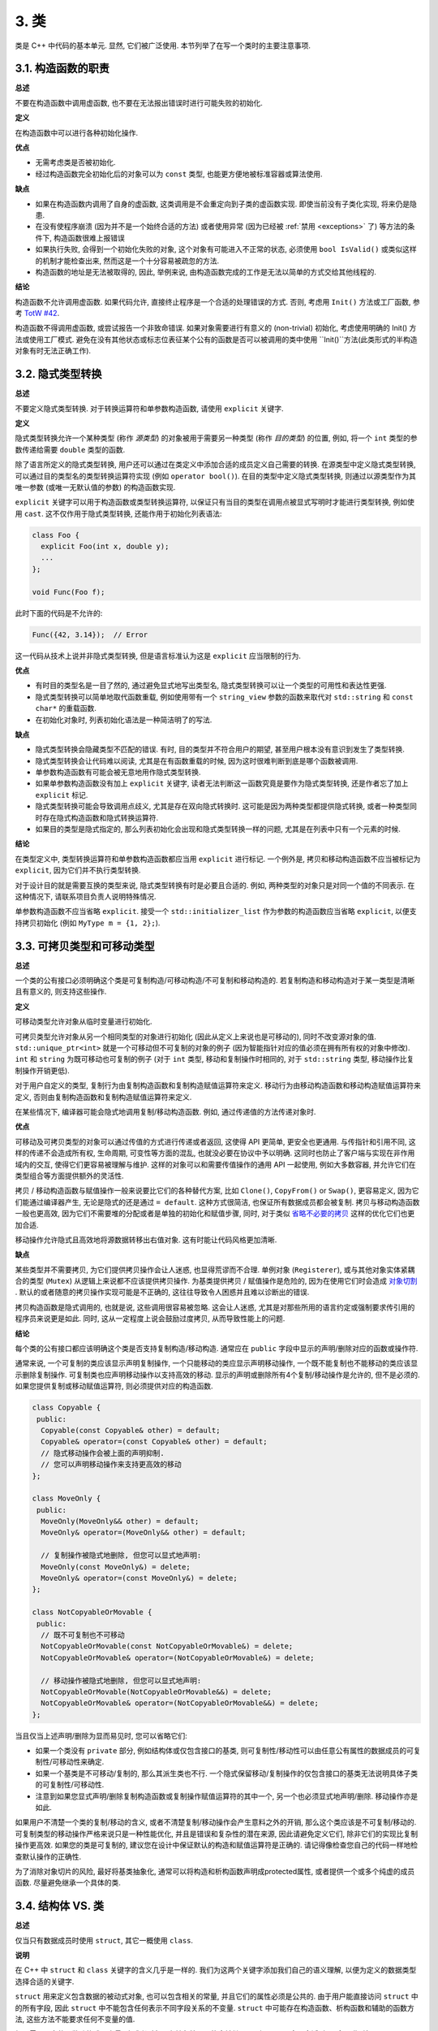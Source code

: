 3. 类
------------------------

类是 C++ 中代码的基本单元. 显然, 它们被广泛使用. 本节列举了在写一个类时的主要注意事项.

3.1. 构造函数的职责
~~~~~~~~~~~~~~~~~~~~~~~~~~~~~~~~~~~~~~~~~~~~

**总述**

不要在构造函数中调用虚函数, 也不要在无法报出错误时进行可能失败的初始化.

**定义**

在构造函数中可以进行各种初始化操作.

**优点**

- 无需考虑类是否被初始化.

- 经过构造函数完全初始化后的对象可以为 ``const`` 类型, 也能更方便地被标准容器或算法使用.

**缺点**

- 如果在构造函数内调用了自身的虚函数, 这类调用是不会重定向到子类的虚函数实现. 即使当前没有子类化实现, 将来仍是隐患.

- 在没有使程序崩溃 (因为并不是一个始终合适的方法) 或者使用异常 (因为已经被 :ref:`禁用 <exceptions>` 了) 等方法的条件下, 构造函数很难上报错误

- 如果执行失败, 会得到一个初始化失败的对象, 这个对象有可能进入不正常的状态, 必须使用 ``bool IsValid()`` 或类似这样的机制才能检查出来, 然而这是一个十分容易被疏忽的方法.

- 构造函数的地址是无法被取得的, 因此, 举例来说, 由构造函数完成的工作是无法以简单的方式交给其他线程的.

**结论**

构造函数不允许调用虚函数. 如果代码允许, 直接终止程序是一个合适的处理错误的方式. 否则, 考虑用 ``Init()`` 方法或工厂函数, 参考 `TotW #42 <https://abseil.io/tips/42>`_.

构造函数不得调用虚函数, 或尝试报告一个非致命错误. 如果对象需要进行有意义的 (non-trivial) 初始化, 考虑使用明确的 Init() 方法或使用工厂模式. 避免在没有其他状态或标志位表征某个公有的函数是否可以被调用的类中使用 ``Init()``方法(此类形式的半构造对象有时无法正确工作).

.. _implicit-conversions:

3.2. 隐式类型转换
~~~~~~~~~~~~~~~~~~~~

**总述**

不要定义隐式类型转换. 对于转换运算符和单参数构造函数, 请使用 ``explicit`` 关键字.

**定义**

隐式类型转换允许一个某种类型 (称作 *源类型*) 的对象被用于需要另一种类型 (称作 *目的类型*) 的位置, 例如, 将一个 ``int`` 类型的参数传递给需要 ``double`` 类型的函数.

除了语言所定义的隐式类型转换, 用户还可以通过在类定义中添加合适的成员定义自己需要的转换. 在源类型中定义隐式类型转换, 可以通过目的类型名的类型转换运算符实现 (例如 ``operator bool()``). 在目的类型中定义隐式类型转换, 则通过以源类型作为其唯一参数 (或唯一无默认值的参数) 的构造函数实现.

``explicit`` 关键字可以用于构造函数或类型转换运算符, 以保证只有当目的类型在调用点被显式写明时才能进行类型转换, 例如使用 ``cast``. 这不仅作用于隐式类型转换, 还能作用于初始化列表语法:

.. code-block:: c++

    class Foo {
      explicit Foo(int x, double y);
      ...
    };

    void Func(Foo f);

此时下面的代码是不允许的:

.. code-block:: c++

    Func({42, 3.14});  // Error

这一代码从技术上说并非隐式类型转换, 但是语言标准认为这是 ``explicit`` 应当限制的行为.

**优点**

- 有时目的类型名是一目了然的, 通过避免显式地写出类型名, 隐式类型转换可以让一个类型的可用性和表达性更强.

- 隐式类型转换可以简单地取代函数重载, 例如使用带有一个 ``string_view`` 参数的函数来取代对 ``std::string`` 和 ``const char*`` 的重载函数.

- 在初始化对象时, 列表初始化语法是一种简洁明了的写法.

**缺点**

- 隐式类型转换会隐藏类型不匹配的错误. 有时, 目的类型并不符合用户的期望, 甚至用户根本没有意识到发生了类型转换.

- 隐式类型转换会让代码难以阅读, 尤其是在有函数重载的时候, 因为这时很难判断到底是哪个函数被调用.

- 单参数构造函数有可能会被无意地用作隐式类型转换.

- 如果单参数构造函数没有加上 ``explicit`` 关键字, 读者无法判断这一函数究竟是要作为隐式类型转换, 还是作者忘了加上 ``explicit`` 标记.

- 隐式类型转换可能会导致调用点歧义, 尤其是存在双向隐式转换时. 这可能是因为两种类型都提供隐式转换, 或者一种类型同时存在隐式构造函数和隐式转换运算符.

- 如果目的类型是隐式指定的, 那么列表初始化会出现和隐式类型转换一样的问题, 尤其是在列表中只有一个元素的时候.

**结论**

在类型定义中, 类型转换运算符和单参数构造函数都应当用 ``explicit`` 进行标记. 一个例外是, 拷贝和移动构造函数不应当被标记为 ``explicit``, 因为它们并不执行类型转换.

对于设计目的就是需要互换的类型来说, 隐式类型转换有时是必要且合适的. 例如, 两种类型的对象只是对同一个值的不同表示. 在这种情况下, 请联系项目负责人说明特殊情况.

单参数构造函数不应当省略 ``explicit``. 接受一个 ``std::initializer_list`` 作为参数的构造函数应当省略 ``explicit``, 以便支持拷贝初始化 (例如 ``MyType m = {1, 2};``).

.. _copyable-and-movable-types:

3.3. 可拷贝类型和可移动类型
~~~~~~~~~~~~~~~~~~~~~~~~~~~~~~~~~~~~~~~~~~~~~~~~~~~~~~~~~~~~

**总述**

一个类的公有接口必须明确这个类是可复制构造/可移动构造/不可复制和移动构造的. 若复制构造和移动构造对于某一类型是清晰且有意义的, 则支持这些操作.

**定义**

可移动类型允许对象从临时变量进行初始化.

可拷贝类型允许对象从另一个相同类型的对象进行初始化 (因此从定义上来说也是可移动的), 同时不改变源对象的值. ``std::unique_ptr<int>`` 就是一个可移动但不可复制的对象的例子 (因为智能指针对应的值必须在拥有所有权的对象中修改). ``int`` 和 ``string`` 为既可移动也可复制的例子 (对于 ``int`` 类型, 移动和复制操作时相同的, 对于 ``std::string`` 类型, 移动操作比复制操作开销更低).

对于用户自定义的类型, 复制行为由复制构造函数和复制构造赋值运算符来定义. 移动行为由移动构造函数和移动构造赋值运算符来定义, 否则由复制构造函数和复制构造赋值运算符来定义.

在某些情况下, 编译器可能会隐式地调用复制/移动构造函数. 例如, 通过传递值的方法传递对象时.

**优点**

可移动及可拷贝类型的对象可以通过传值的方式进行传递或者返回, 这使得 API 更简单, 更安全也更通用. 与传指针和引用不同, 这样的传递不会造成所有权, 生命周期, 可变性等方面的混乱, 也就没必要在协议中予以明确. 这同时也防止了客户端与实现在非作用域内的交互, 使得它们更容易被理解与维护. 这样的对象可以和需要传值操作的通用 API 一起使用, 例如大多数容器, 并允许它们在类型组合等方面提供额外的灵活性.

拷贝 / 移动构造函数与赋值操作一般来说要比它们的各种替代方案, 比如 ``Clone()``, ``CopyFrom()`` or ``Swap()``, 更容易定义, 因为它们能通过编译器产生, 无论是隐式的还是通过 ``= default``. 这种方式很简洁, 也保证所有数据成员都会被复制. 拷贝与移动构造函数一般也更高效, 因为它们不需要堆的分配或者是单独的初始化和赋值步骤, 同时, 对于类似 `省略不必要的拷贝 <https://en.cppreference.com/w/cpp/language/copy_elision>`_ 这样的优化它们也更加合适.

移动操作允许隐式且高效地将源数据转移出右值对象. 这有时能让代码风格更加清晰.

**缺点**

某些类型并不需要拷贝, 为它们提供拷贝操作会让人迷惑, 也显得荒谬而不合理. 单例对象 (``Registerer``), 或与其他对象实体紧耦合的类型 (``Mutex``) 从逻辑上来说都不应该提供拷贝操作. 为基类提供拷贝 / 赋值操作是危险的, 因为在使用它们时会造成 `对象切割 <https://en.wikipedia.org/wiki/Object_slicing>`_ . 默认的或者随意的拷贝操作实现可能是不正确的, 这往往导致令人困惑并且难以诊断出的错误.

拷贝构造函数是隐式调用的, 也就是说, 这些调用很容易被忽略. 这会让人迷惑, 尤其是对那些所用的语言约定或强制要求传引用的程序员来说更是如此. 同时, 这从一定程度上说会鼓励过度拷贝, 从而导致性能上的问题.

**结论**

每个类的公有接口都应该明确这个类是否支持复制构造/移动构造. 通常应在 ``public`` 字段中显示的声明/删除对应的函数或操作符.

通常来说, 一个可复制的类应该显示声明复制操作, 一个只能移动的类应显示声明移动操作, 一个既不能复制也不能移动的类应该显示删除复制操作. 可复制类也应声明移动操作以支持高效的移动. 显示的声明或删除所有4个复制/移动操作是允许的, 但不是必须的. 如果您提供复制或移动赋值运算符, 则必须提供对应的构造函数.

.. code-block:: c++

    class Copyable {
     public:
      Copyable(const Copyable& other) = default;
      Copyable& operator=(const Copyable& other) = default;
      // 隐式移动操作会被上面的声明抑制.
      // 您可以声明移动操作来支持更高效的移动
    };

    class MoveOnly {
     public:
      MoveOnly(MoveOnly&& other) = default;
      MoveOnly& operator=(MoveOnly&& other) = default;

      // 复制操作被隐式地删除, 但您可以显式地声明:
      MoveOnly(const MoveOnly&) = delete;
      MoveOnly& operator=(const MoveOnly&) = delete;
    };

    class NotCopyableOrMovable {
     public:
      // 既不可复制也不可移动
      NotCopyableOrMovable(const NotCopyableOrMovable&) = delete;
      NotCopyableOrMovable& operator=(NotCopyableOrMovable&) = delete;

      // 移动操作被隐式地删除, 但您可以显式地声明:
      NotCopyableOrMovable(NotCopyableOrMovable&&) = delete;
      NotCopyableOrMovable& operator=(NotCopyableOrMovable&&) = delete;
    };

当且仅当上述声明/删除为显而易见时, 您可以省略它们:

- 如果一个类没有 ``private`` 部分, 例如结构体或仅包含接口的基类, 则可复制性/移动性可以由任意公有属性的数据成员的可复制性/可移动性来确定.

- 如果一个基类是不可移动/复制的, 那么其派生类也不行. 一个隐式保留移动/复制操作的仅包含接口的基类无法说明具体子类的可复制性/可移动性.

- 注意到如果您显式声明/删除复制构造函数或复制操作赋值运算符的其中一个, 另一个也必须显式地声明/删除. 移动操作亦是如此.

如果用户不清楚一个类的复制/移动的含义, 或者不清楚复制/移动操作会产生意料之外的开销, 那么这个类应该是不可复制/移动的. 可复制类型的移动操作严格来说只是一种性能优化, 并且是错误和复杂性的潜在来源, 因此请避免定义它们, 除非它们的实现比复制操作更高效. 如果您的类是可复制的, 建议您在设计中保证默认的构造和赋值运算符是正确的. 请记得像检查您自己的代码一样地检查默认操作的正确性.

为了消除对象切片的风险, 最好将基类抽象化, 通常可以将构造和析构函数声明成protected属性, 或者提供一个或多个纯虚的成员函数. 尽量避免继承一个具体的类.

.. _structs-vs-classes:

3.4. 结构体 VS. 类
~~~~~~~~~~~~~~~~~~~~~~~~~~~~~~~~~~~~~~~~

**总述**

仅当只有数据成员时使用 ``struct``, 其它一概使用 ``class``.

**说明**

在 C++ 中 ``struct`` 和 ``class`` 关键字的含义几乎是一样的. 我们为这两个关键字添加我们自己的语义理解, 以便为定义的数据类型选择合适的关键字.

``struct`` 用来定义包含数据的被动式对象, 也可以包含相关的常量, 并且它们的属性必须是公共的. 由于用户能直接访问 ``struct`` 中的所有字段, 因此 ``struct`` 中不能包含任何表示不同字段关系的不变量. ``struct`` 中可能存在构造函数、析构函数和辅助的函数方法, 这些方法不能要求任何不变量的值.

如果需要更多的函数功能或不变量, 亦或者对象具有抽象性且可能会被继承, 那么 ``class`` 会更合适. 如果拿不准, 就用 ``class``.

为了和 STL 保持一致, 对于traits技术、 :ref:`模板元编程 <template-metaprogramming>` 、仿函数等特性可以不用 ``class`` 而是使用 ``struct``.

注意到类和结构体的成员变量使用不同的 :ref:`命名规则 <variable-names>`.

.. _structs-vs-pairs-and-tuples:

3.5. 结构体 VS. pair 和 tuple

**总述**

当变量的命名有意义时, 倾向于使用 ``struct`` 而不是 pair 或 tuple.

**说明**

使用 pair 或 tuple 可以省略为变量命名, 潜在地减少了写代码的开销, 但一个清晰的变量命名会让你的代码更加清晰, 相比于 ``.first``, ``.second``, ``std::get<X>`` 来说. 虽然 C++14 通过引入 ``std::get<Type>`` 来获取 tuple 中的变量 (而不是下标索引) 会让代码更清晰, 但一个带名字的变量总是会比上述方法更加显而易见.

pair 或 tuple 可能适用于通用代码, 其中的变量没有特定含义. 为了与现有的代码和 API 互操作时, 可能也需要使用它们.

.. _inheritance:

3.6. 继承
~~~~~~~~~~~~~~~~~~~~

**总述**

使用组合 (YuleFox 注: 这一点也是 GoF 在 <<Design Patterns>> 里反复强调的) 常常比使用继承更合理. 如果使用继承的话, 定义为 ``public`` 继承.

**定义**

当子类继承基类时, 子类包含了父基类所有数据及操作的定义. “接口继承”指从纯抽象基类 (不包含状态或定义的方法) 继承; 所有其他继承都是“实现继承”.

**优点**

实现继承通过复用基类代码来减少代码大小. 由于继承是在编译时声明, 程序员和编译器都可以理解相应操作并发现错误. 接口继承是用来强制规定必须实现的 API. 在继承类中没有实现某个必须的 API 时, 编译器可以检测到错误.

**缺点**

对于实现继承, 由于子类的实现代码散布在父类和子类间之间, 要理解其实现变得更加困难. 子类不能重写父类的非虚函数, 因此无法修改其实现.

多重继承可能引入很多问题, 因为它通常会带来更高的性能开销 (事实上, 从单继承到多重继承导致的性能下降会高于从普通方法到虚方法的性能下降), 并且它有导致“菱形继承”的风险, 容易造成歧义、混乱和彻底的错误.

**结论**

所有继承必须是 ``public`` 的. 如果您想使用私有继承, 您应该把该对象的实例保存在成员变量中. 当你不希望你的类被继承时, 应该使用 ``final`` 关键字.

不要过度使用实现继承. 组合常常更合适一些. 尽量做到只在 "是一个" ("is-a", YuleFox 注: 其他 "has-a" 情况下请使用组合) 的情况下使用继承: 如果 ``Bar`` 的确 "是一种" ``Foo``, ``Bar`` 才能继承 ``Foo``.

将 ``protected`` 的变量和函数限制为那些可能需要从子类访问的成员函数. 注意到 :ref:`数据成员应该是私有的 <access-control>`.

使用 ``override`` 或 ``final`` (较少使用) 关键字来标识重载的虚函数或者虚的析构函数. 重载时不要使用 ``virtual`` . 基本原理: 如果一个函数带有 ``override`` 或 ``final`` 关键字, 但却不是基类虚函数的重载, 会出现编译报错, 有助于定位问题. 这些声明符也是一种标识, 如果不存在这些说明符, 代码阅读者需要查看基类来确定这些函数或者析构函数是否为虚的.

多重继承是允许的, 但多重实现继承是强烈不推荐的.

.. _operator_overloading:

3.7. 运算符重载
~~~~~~~~~~~~~~~~~~~~~~~~~~~~~~~~~~~~~~~~~~

**总述**

明智地使用运算符重载. 不要使用用户自定义的字面值.

**定义**

C++ 允许用户通过使用 ``operator`` 关键字 `对内建运算符进行重载定义 <http://en.cppreference.com/w/cpp/language/operators>`_ , 只要其中一个参数是用户定义的类型. ``operator`` 关键字还允许用户使用 ``operator""`` 定义新的字面运算符, 并且定义类型转换函数, 例如 ``operator bool()``.

**优点**

重载运算符可以让代码更简洁直观, 也使得用户定义的类型和内置类型拥有相似的行为. 重载运算符对于某些运算来说是符合语言习惯的名称 (例如 ``==``, ``<``, ``=``, ``<<``), 遵循这些语言约定可以让用户定义的类型更易读, 也能更好地和需要这些重载运算符的函数库进行交互操作.

对于创建用户定义的类型的对象来说, 用户定义字面值是一种非常简洁的标记.

**缺点**

- 要提供正确, 一致, 不出现异常行为的操作符运算需要花费不少精力, 而且如果达不到这些要求的话, 会导致令人迷惑的 Bug.

- 过度使用运算符会带来难以理解的代码, 尤其是在重载的操作符的语义与通常的约定不符合时.

- 函数重载有多少弊端, 运算符重载就至少有多少.

- 运算符重载会混淆视听, 让你误以为一些耗时的操作和操作内建类型一样轻巧.

- 对重载运算符的调用点的查找需要的可就不仅仅是像 grep 那样的程序了, 这时需要能够理解 C++ 语法的搜索工具.

- 如果重载运算符的参数写错, 此时得到的可能是一个完全不同的重载而非编译错误. 例如: ``foo < bar`` 执行的是一个行为, 而 ``&foo < &bar`` 执行的就是完全不同的另一个行为了.

- 重载某些运算符本身就是有害的. 例如, 重载一元运算符 ``&`` 会导致同样的代码有完全不同的含义, 这取决于重载的声明对某段代码而言是否是可见的. 重载诸如 ``&&``, ``||`` 和 ``,`` 会导致运算顺序和内建运算的顺序不一致.

- 运算符从通常定义在类的外部, 所以对于同一运算, 可能出现不同的文件引入了不同的定义的风险. 如果两种定义都链接到同一二进制文件, 就会导致未定义的行为, 有可能表现为难以发现的运行时错误.

- 用户定义字面量 (UDLs) 所创建的语义形式对于某些有经验的 C++ 程序员来说都是很陌生的, 例如将 ``"Hello World"sv`` 作为 ``std::string_view("Hello World")`` 的简写. 现有的符号更清晰, 但不够简洁.

- 用户定义字面量 (UDLs) 不能被命名空间限定, 所以对于它们的使用需要我们 :ref:`约定禁止 <namespaces>` 使用或者在头文件中禁止使用 (除非字面量必须出现在某个有问题的头文件的接口里). 鉴于头文件必须避免字面量后缀, 我们更希望能避免头文件的字面量和源文件的字面量不同的情况.

**结论**

只有在意义明显, 不会出现奇怪的行为并且与对应的内建运算符的行为一致时才定义重载运算符. 例如, ``|`` 要作为位或/逻辑或来使用, 而不是作为 shell 中的管道.

只有对用户自己定义的类型重载运算符. 更准确地说, 将它们和它们所操作的类型定义在同一个头文件中, ``.cc`` 中和命名空间中. 这样做无论类型在哪里都能够使用定义的运算符, 并且最大程度上避免了多重定义的风险. 如果可能的话, 请避免将运算符定义为模板, 因为此时它们必须对任何可能得参数都起作用. 如果你定义了一个运算符, 请将其相关且有意义的运算符都进行定义, 并且保证这些定义的语义是一致的.

建议不要将不进行修改的二元运算符定义为成员函数. 如果一个二元运算符被定义为类成员, 这时隐式转换会作用于右侧的参数却不会作用于左侧. 这时会出现 ``a + b`` 能够通过编译而 ``b + a`` 不能的情况, 这是很让人迷惑的.

对于可以比较其值是否相等的类型 ``T``, 请定义非成员运算符 ``operator==`` 并且提供文档说明何时将类型为 ``T`` 的两个值视为相等. 如果一个类型为 ``T`` 的值 ``t1`` 小于 ``t2`` 是显而易见的, 那么你还应该定义 ``operator<==>``, 它的定义应该与 ``operator==`` 保持一致. 最好不要重载其他比较和排序运算符.

不要为了避免重载操作符而走极端. 比如说, 应当定义 ``==``, ``=``, 和 ``<<`` 而不是 ``Equals()``, ``CopyFrom()`` 和 ``PrintTo()``. 反过来说, 不要只是为了满足函数库需要而去定义运算符重载. 比如说, 如果你的类型没有自然顺序, 而你要将它们存入 ``std::set`` 中, 最好还是定义一个自定义的比较运算符而不是重载 ``<``.

不要重载 ``&&``, ``||``, ``,`` 或一元运算符 ``&``. 不要重载 ``operator""``, 也就是说, 不要引入用户定义字面量. 不要使用任何其他人提供的字面量 (包括标准库).

类型转换运算符在 :ref:`隐式类型转换 <implicit-conversions>` 一节有提及. ``=`` 运算符在 :ref:`可拷贝类型和可移动类型 <copyable-and-movable-types>` 一节有提及. 运算符 ``<<`` 在 :ref:`流 <streams>` 一节有提及. 同时请参见 :ref:`函数重载 <function-overloading>` 一节, 其中提到的的规则对运算符重载同样适用.

.. _access-control:

3.8. 存取控制
~~~~~~~~~~~~~~~~~~~~~~~~~~~~~~~~~~~~~~~~~~

**总述**

将 *所有* 数据成员声明为 ``private``, 除非是常量 (遵循 :ref:`常量命名规则 <constant-names>`). 这会简化关于常量的获取, 但需要形成一些带有 ``const`` 值获取的访问器.

出于技术上的原因, 在使用 `Google Test <https://github.com/google/googletest>`_ 时我们允许测试夹具类中的数据成员在 ``.cc`` 文件中定义为 ``protected``. 如果测试夹具类是在使用它的 ``.cc`` 文件之外定义的, 例如在 ``.h`` 文件中, 将数据成员变量声明为私有的.

.. _declaration-order:

3.9. 声明顺序
~~~~~~~~~~~~~~~~~~~~~~~~~~~~~~~~~~~~~~~~~~

**总述**

将相似的声明放在一起, 将 ``public`` 部分放在最前.

**说明**

类定义一般应以 ``public:`` 开始, 后跟 ``protected:``, 最后是 ``private:``. 省略空部分.

在各个部分中, 建议将类似的声明放在一起, 并且建议以如下的顺序:

- 1. 类型及其别名 (包括 ``typedef``, ``using``, ``enum``, 嵌套的结构体与类以及友元类型)

- 2. (可选, 仅用于 ``struct``) 非静态数据成员

- 3. 静态常量

- 4. 工厂函数

- 5. 构造函数和赋值运算符

- 6. 析构函数

- 7. 所有的剩余函数 (静态与非静态成员函数, 以及友元函数)

- 8. 所有的剩余数据成员 (静态的和非静态的)

不要将大段的函数定义内联在类定义中. 通常, 只有那些普通的, 或性能关键且短小的函数可以内联在类定义中. 参见 :ref:`内联函数 <inline-functions>` 一节.

译者 (YuleFox) 笔记
~~~~~~~~~~~~~~~~~~~~~~~~~~~~~~~~~~~~~~~~~~~~~~~~~~~~~~~~~~~~~~~~

#. 不在构造函数中做太多逻辑相关的初始化;
#. 编译器提供的默认构造函数不会对变量进行初始化, 如果定义了其他构造函数, 编译器不再提供, 需要编码者自行提供默认构造函数;
#. 为避免隐式转换, 需将单参数构造函数声明为 ``explicit``;
#. 为避免拷贝构造函数, 赋值操作的滥用和编译器自动生成, 可将其声明为 ``private`` 且无需实现;
#. 仅在作为数据集合时使用 ``struct``;
#. 组合 > 实现继承 > 接口继承 > 私有继承, 子类重载的虚函数也要声明 ``virtual`` 关键字, 虽然编译器允许不这样做;
#. 避免使用多重继承, 使用时, 除一个基类含有实现外, 其他基类均为纯接口;
#. 接口类类名以 ``Interface`` 为后缀, 除提供带实现的虚析构函数, 静态成员函数外, 其他均为纯虚函数, 不定义非静态数据成员, 不提供构造函数, 提供的话, 声明为 ``protected``;
#. 为降低复杂性, 尽量不重载操作符, 模板, 标准类中使用时提供文档说明;
#. 存取函数一般内联在头文件中;
#. 声明次序: ``public`` -> ``protected`` -> ``private``;
#. 函数体尽量短小, 紧凑, 功能单一;
